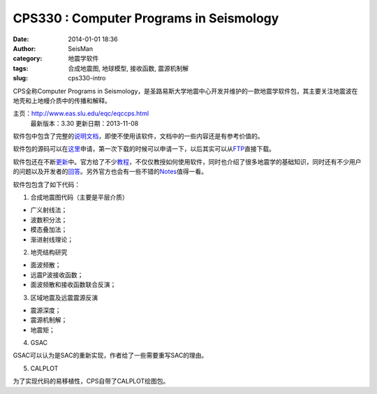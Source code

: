 CPS330 : Computer Programs in Seismology
#####################################################
:date: 2014-01-01 18:36
:author: SeisMan
:category: 地震学软件
:tags: 合成地震图, 地球模型, 接收函数, 震源机制解
:slug: cps330-intro

CPS全称Computer Programs in
Seismology，是圣路易斯大学地震中心开发并维护的一款地震学软件包，其主要关注地震波在地壳和上地幔介质中的传播和解释。

主页：\ `http://www.eas.slu.edu/eqc/eqccps.html`_
 最新版本：3.30
 更新日期：2013-11-08

软件包中包含了完整的\ `说明文档`_\ ，即使不使用该软件，文档中的一些内容还是有参考价值的。

软件包的源码可以在\ `这里`_\ 申请，第一次下载的时候可以申请一下，以后其实可以从\ `FTP`_\ 直接下载。

软件包还在不断\ `更新`_\ 中。官方给了不少\ `教程`_\ ，不仅仅教授如何使用软件，同时也介绍了很多地震学的基础知识，同时还有不少用户的问题以及开发者的\ `回答`_\ 。另外官方也会有一些不错的\ `Notes`_\ 值得一看。

软件包包含了如下代码：

1. 合成地震图代码（主要是平层介质）

-  广义射线法；
-  波数积分法；
-  模态叠加法；
-  渐进射线理论；

2. 地壳结构研究

-  面波频散；
-  远震P波接收函数；
-  面波频散和接收函数联合反演；

3. 区域地震及远震震源反演

-  震源深度；
-  震源机制解；
-  地震矩；

4. GSAC

GSAC可以认为是SAC的重新实现，作者给了一些需要重写SAC的理由。

5. CALPLOT

为了实现代码的易移植性，CPS自带了CALPLOT绘图包。

.. _`http://www.eas.slu.edu/eqc/eqccps.html`: http://www.eas.slu.edu/eqc/eqccps.html
.. _说明文档: http://www.eas.slu.edu/eqc/eqc_cps/CPS/CPS330.html
.. _这里: http://www.eas.slu.edu/eqc/eqc_cps/CPS/cpslisc.html
.. _FTP: ftp://ftp.eas.slu.edu/pub/rbh/PROGRAMS.330
.. _更新: http://www.eas.slu.edu/eqc/eqc_cps/cpsbug.html
.. _教程: http://www.eas.slu.edu/eqc/eqc_cps/TUTORIAL/
.. _回答: http://www.eas.slu.edu/eqc/eqc_cps/Questions/
.. _Notes: http://www.eas.slu.edu/eqc/eqc_cps/workshop.html
